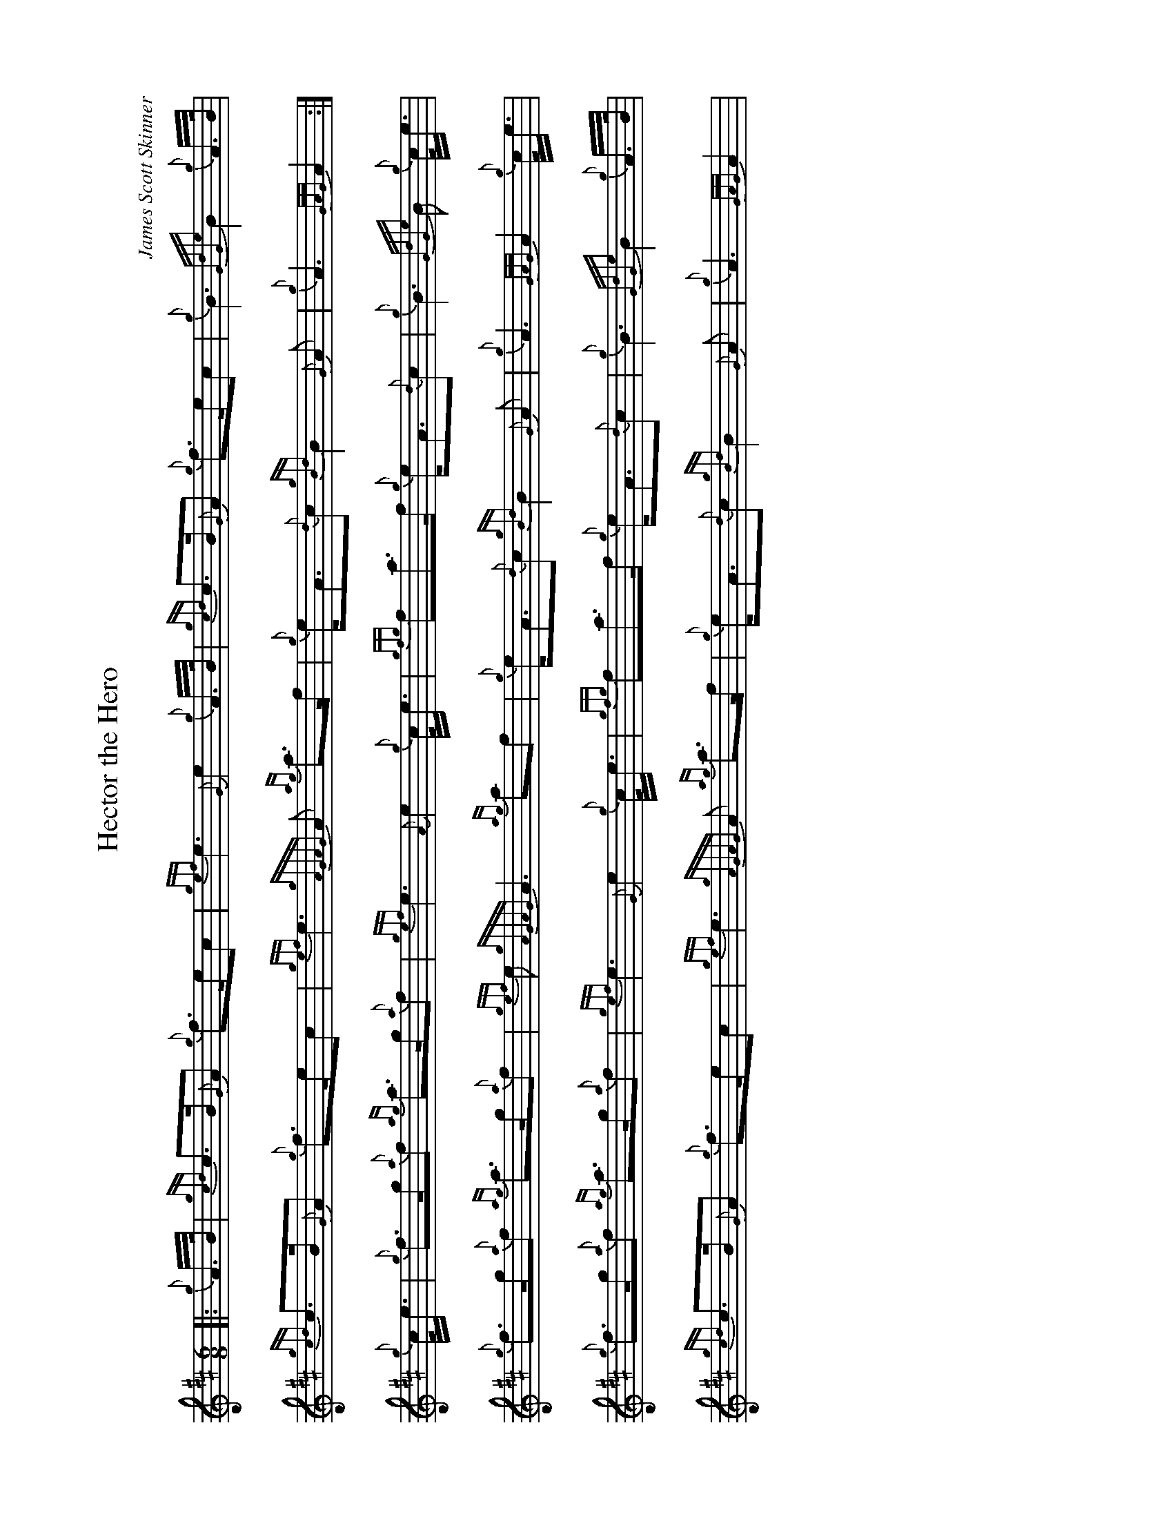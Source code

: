 %abc-2.2
I:abc-include style.abh
%%landscape 1
X:1
T:Hector the Hero
C:James Scott Skinner
H:27 March 1903, composed as a lament for General Sir Hector MacDonald.
R:March
L:1/8
M:6/8
K:D
[|: {g}A/>B/ | {gcd}c>B{G}A {g}f>ec | {gef}e3 {G}e2 {g}A/>B/ | {gcd}c>B{G}A {g}f>ec | {g}B3 {GdGe}B2 {g}A/>B/ |
{gcd}c>B{G}A {g}f>ec | {gef}e3 {gAGAG}A {ag}a>f | {g}e<A{d}c {gBd}B2 {G}A | {g}A3 {GAG}A2 :|]
{g}c/<e/ | {g}f>g{a}f {ag}a>g{a}f | {gef}e3 {A}e2 {g}c/<e/ | {gfg}fa>f {g}e<A{d}c | {g}B3 {GdGe}B {g}c/<e/ |
{g}f>g{a}f {ag}a>g{a}f | {gef}e {gAGAG}A3 {ag}af | {g}e<A{d}c {gBd}B2 {G}A | {g}A3 {GAG}A2 {g}c/<e/ |
{g}f>g{a}f {ag}a>g{a}f | {gef}e3 {G}e2 {g}c/<e/ | {gfg}fa>f {g}e<A{d}c | {g}B3 {GdGe}B2 {g}A/>B/ |
{gcd}c>B{G}A {g}f>ec | {gef}e3 {gAGAG}A {ag}a>f | {g}e<A{d}c {gBd}B2 {G}A | {g}A3 {GAG}A2 |
